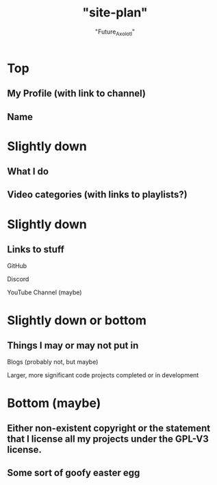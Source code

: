 #+title: "site-plan"
#+author: "Future_Axolotl"

* Top
** My Profile (with link to channel)
** Name

* Slightly down
** What I do
** Video categories (with links to playlists?)

* Slightly down
** Links to stuff
**** GitHub
**** Discord
**** YouTube Channel (maybe)

* Slightly down or bottom
** Things I may or may not put in
**** Blogs (probably not, but maybe)
**** Larger, more significant code projects completed or in development

* Bottom (maybe)
** Either non-existent copyright or the statement that I license all my projects under the GPL-V3 license.
** Some sort of goofy easter egg
